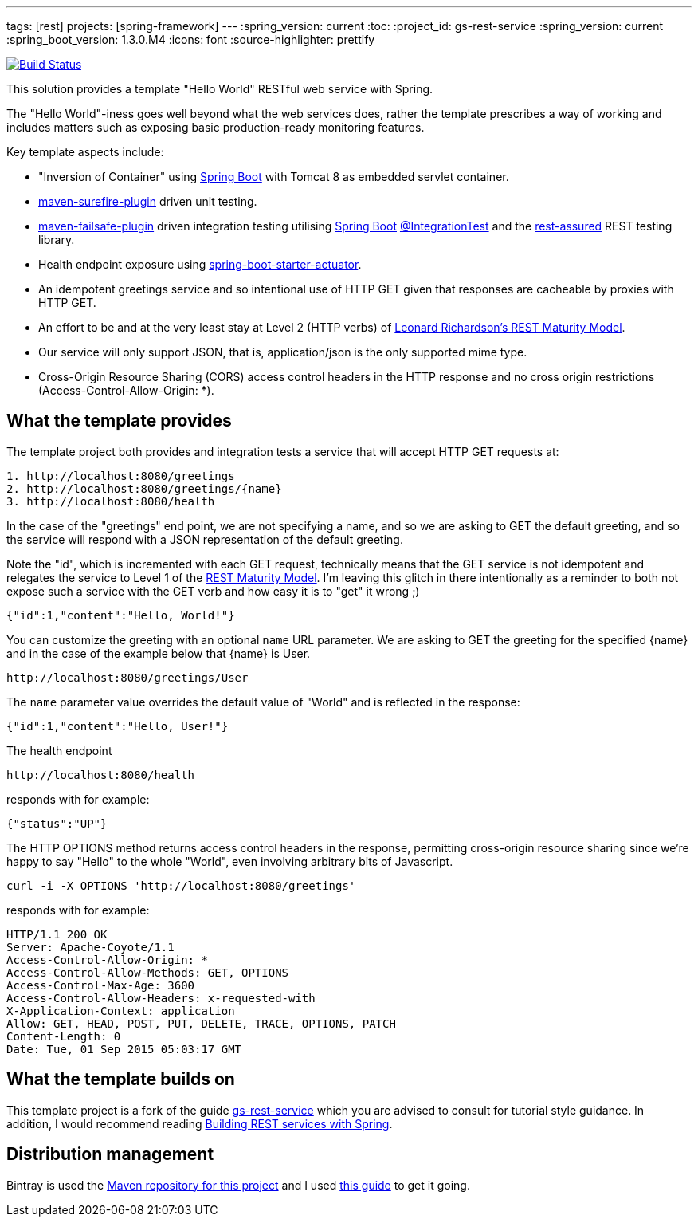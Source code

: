 ---
tags: [rest]
projects: [spring-framework]
---
:spring_version: current
:toc:
:project_id: gs-rest-service
:spring_version: current
:spring_boot_version: 1.3.0.M4
:icons: font
:source-highlighter: prettify

image:https://travis-ci.org/nicodewet/template-rest-service.svg?branch=master["Build Status", link="https://travis-ci.org/nicodewet/template-rest-service"]

This solution provides a template "Hello World" RESTful web service with Spring. 

The "Hello World"-iness goes well beyond what the web services does, rather the template prescribes a way of working and includes matters such as exposing basic production-ready monitoring features.

Key template aspects include:

* "Inversion of Container" using https://github.com/spring-projects/spring-boot[Spring Boot] with Tomcat 8 as embedded servlet container.
* https://maven.apache.org/surefire/maven-surefire-plugin/[maven-surefire-plugin] driven unit testing.
* https://maven.apache.org/surefire/maven-failsafe-plugin/[maven-failsafe-plugin] driven integration testing utilising https://github.com/spring-projects/spring-boot[Spring Boot] http://docs.spring.io/spring-boot/docs/current/api/org/springframework/boot/test/IntegrationTest.html[@IntegrationTest] and the https://github.com/jayway/rest-assured[rest-assured] REST testing library.
* Health endpoint exposure using http://docs.spring.io/spring-boot/docs/current-SNAPSHOT/reference/htmlsingle/#production-ready[spring-boot-starter-actuator]. 
* An idempotent greetings service and so intentional use of HTTP GET given that responses are cacheable by proxies with HTTP GET.
* An effort to be and at the very least stay at Level 2 (HTTP verbs) of http://www.crummy.com/writing/speaking/2008-QCon/act3.html[Leonard Richardson’s REST Maturity Model].
* Our service will only support JSON, that is, application/json is the only supported mime type.
* Cross-Origin Resource Sharing (CORS) access control headers in the HTTP response and no cross origin restrictions (Access-Control-Allow-Origin: *).

== What the template provides

The template project both provides and integration tests a service that will accept HTTP GET requests at:

----
1. http://localhost:8080/greetings
2. http://localhost:8080/greetings/{name}
3. http://localhost:8080/health
----

In the case of the "greetings" end point, we are not specifying a name, and so we are asking to GET the default greeting, and 
so the service will respond with a JSON representation of the default greeting. 

Note the "id", which is incremented with each GET request, technically means that the GET service is not idempotent and relegates the service 
to Level 1 of the http://www.crummy.com/writing/speaking/2008-QCon/act3.html[REST Maturity Model]. I'm leaving this glitch in there
intentionally as a reminder to both not expose such a service with the GET verb and how easy it is to "get" it wrong ;)

[source,json]
----
{"id":1,"content":"Hello, World!"}
----

You can customize the greeting with an optional `name` URL parameter. We are asking to GET the greeting for the specified {name} and in the case of 
the example below that {name} is User. 

----
http://localhost:8080/greetings/User
----

The `name` parameter value overrides the default value of "World" and is reflected in the response:

[source,json]
----
{"id":1,"content":"Hello, User!"}
----

The health endpoint

----
http://localhost:8080/health
----

responds with for example:

[source,json]
----
{"status":"UP"}
----

The HTTP OPTIONS method returns access control headers in the response, permitting cross-origin resource sharing since we're happy to say "Hello" to the whole "World", even involving 
arbitrary bits of Javascript.

----
curl -i -X OPTIONS 'http://localhost:8080/greetings'
----

responds with for example:

----
HTTP/1.1 200 OK
Server: Apache-Coyote/1.1
Access-Control-Allow-Origin: *
Access-Control-Allow-Methods: GET, OPTIONS
Access-Control-Max-Age: 3600
Access-Control-Allow-Headers: x-requested-with
X-Application-Context: application
Allow: GET, HEAD, POST, PUT, DELETE, TRACE, OPTIONS, PATCH
Content-Length: 0
Date: Tue, 01 Sep 2015 05:03:17 GMT
----

== What the template builds on

This template project is a fork of the guide https://github.com/spring-guides/gs-rest-service[gs-rest-service] which you are advised to consult for tutorial style guidance. 
In addition, I would recommend reading https://github.com/spring-guides/tut-bookmarks[Building REST services with Spring].

== Distribution management

Bintray is used the https://bintray.com/nicodewet/maven/template-rest-service/view[Maven repository for this project] and I used http://veithen.github.io/2013/05/26/github-bintray-maven-release-plugin.html[this guide] to get it going.